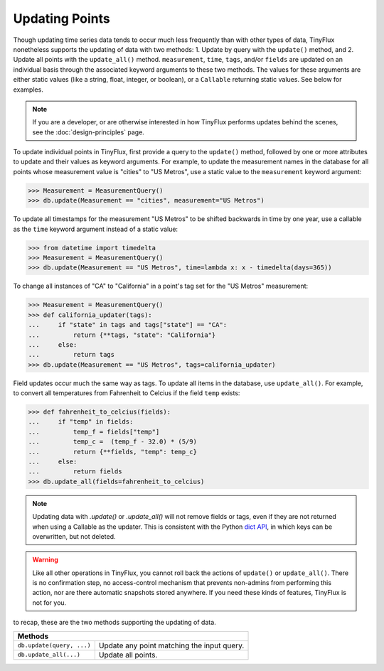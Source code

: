 Updating Points
===============

Though updating time series data tends to occur much less frequently than with other types of data, TinyFlux nonetheless supports the updating of data with two methods: 1. Update by query with the ``update()`` method, and 2. Update all points with the ``update_all()`` method.  ``measurement``, ``time``, ``tags``, and/or ``fields`` are updated on an individual basis through the associated keyword arguments to these two methods.  The values for these arguments are either static values (like a string, float, integer, or boolean), or a ``Callable`` returning static values.  See below for examples.

.. note:: 

    If you are a developer, or are otherwise interested in how TinyFlux performs updates behind the scenes, see the :doc:`design-principles` page.

To update individual points in TinyFlux, first provide a query to the ``update()`` method, followed by one or more attributes to update and their values as keyword arguments.  For example, to update the measurement names in the database for all points whose measurement value is "cities" to "US Metros", use a static value to the ``measurement`` keyword argument:

>>> Measurement = MeasurementQuery()
>>> db.update(Measurement == "cities", measurement="US Metros")

To update all timestamps for the measurement "US Metros" to be shifted backwards in time by one year, use a callable as the ``time`` keyword argument instead of a static value:

>>> from datetime import timedelta
>>> Measurement = MeasurementQuery()
>>> db.update(Measurement == "US Metros", time=lambda x: x - timedelta(days=365))

To change all instances of "CA" to "California" in a point's tag set for the "US Metros" measurement:

>>> Measurement = MeasurementQuery()
>>> def california_updater(tags):
...     if "state" in tags and tags["state"] == "CA":
...         return {**tags, "state": "California"}
...     else:
...         return tags
>>> db.update(Measurement == "US Metros", tags=california_updater)

Field updates occur much the same way as tags.  To update all items in the database, use ``update_all()``.  For example, to convert all temperatures from Fahrenheit to Celcius if the field ``temp`` exists:

>>> def fahrenheit_to_celcius(fields):
...     if "temp" in fields:
...         temp_f = fields["temp"]
...         temp_c =  (temp_f - 32.0) * (5/9)
...         return {**fields, "temp": temp_c}
...     else:
...         return fields
>>> db.update_all(fields=fahrenheit_to_celcius)

.. note:: 

    Updating data with `.update()` or `.update_all()` will not remove fields or tags, even if they are not returned when using a Callable as the updater.  This is consistent with the Python `dict API <https://docs.python.org/3/library/stdtypes.html#dict.update>`_, in which keys can be overwritten, but not deleted.

.. warning:: 

    Like all other operations in TinyFlux, you cannot roll back the actions of ``update()`` or ``update_all()``.  There is no confirmation step, no access-control mechanism that prevents non-admins from performing this action, nor are there automatic snapshots stored anywhere.  If you need these kinds of features, TinyFlux is not for you.

to recap, these are the two methods supporting the updating of data.

+------------------------------------------+-----------------------------------------------------+
| **Methods**                                                                                    |
+------------------------------------------+-----------------------------------------------------+
| ``db.update(query, ...)``                | Update any point matching the input query.          |
+------------------------------------------+-----------------------------------------------------+
| ``db.update_all(...)``                   | Update all points.                                  |
+------------------------------------------+-----------------------------------------------------+
